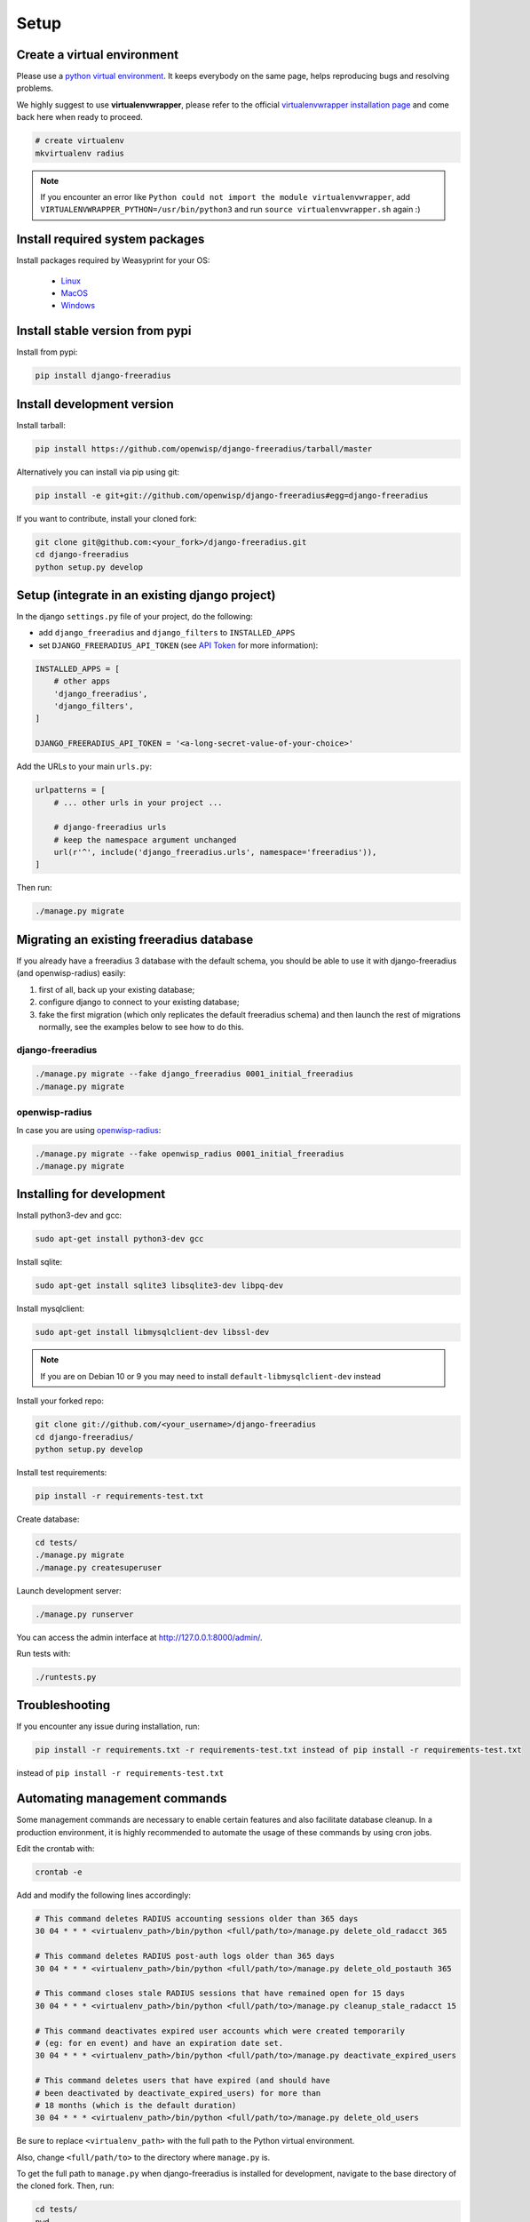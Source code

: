 =====
Setup
=====

Create a virtual environment
----------------------------

Please use a `python virtual environment <https://docs.python.org/3/library/venv.html>`_.
It keeps everybody on the same page, helps reproducing bugs and resolving problems.

We highly suggest to use **virtualenvwrapper**, please refer to the official `virtualenvwrapper installation page <http://virtualenvwrapper.readthedocs.io/en/latest/install.html>`_ and come back here when ready to proceed.

.. code-block:: shell

    # create virtualenv
    mkvirtualenv radius

.. note::
    If you encounter an error like ``Python could not import the module virtualenvwrapper``,
    add ``VIRTUALENVWRAPPER_PYTHON=/usr/bin/python3`` and run ``source virtualenvwrapper.sh`` again :)

Install required system packages
--------------------------------

Install packages required by Weasyprint for your OS:

 - `Linux <https://weasyprint.readthedocs.io/en/stable/install.html#linux>`_
 - `MacOS <https://weasyprint.readthedocs.io/en/stable/install.html#macos>`_
 - `Windows <https://weasyprint.readthedocs.io/en/stable/install.html#windows>`_

Install stable version from pypi
--------------------------------

Install from pypi:

.. code-block:: shell

    pip install django-freeradius

Install development version
---------------------------

Install tarball:

.. code-block:: shell

    pip install https://github.com/openwisp/django-freeradius/tarball/master

Alternatively you can install via pip using git:

.. code-block:: shell

    pip install -e git+git://github.com/openwisp/django-freeradius#egg=django-freeradius

If you want to contribute, install your cloned fork:

.. code-block:: shell

    git clone git@github.com:<your_fork>/django-freeradius.git
    cd django-freeradius
    python setup.py develop

Setup (integrate in an existing django project)
-----------------------------------------------

In the django ``settings.py`` file of your project, do the following:

- add ``django_freeradius`` and ``django_filters`` to ``INSTALLED_APPS``
- set ``DJANGO_FREERADIUS_API_TOKEN`` (see `API Token <api.html#api-token>`_
  for more information):

.. code-block:: python

    INSTALLED_APPS = [
        # other apps
        'django_freeradius',
        'django_filters',
    ]

    DJANGO_FREERADIUS_API_TOKEN = '<a-long-secret-value-of-your-choice>'

Add the URLs to your main ``urls.py``:

.. code-block:: python

    urlpatterns = [
        # ... other urls in your project ...

        # django-freeradius urls
        # keep the namespace argument unchanged
        url(r'^', include('django_freeradius.urls', namespace='freeradius')),
    ]

Then run:

.. code-block:: shell

    ./manage.py migrate

Migrating an existing freeradius database
-----------------------------------------

If you already have a freeradius 3 database with the default schema, you should
be able to use it with django-freeradius (and openwisp-radius) easily:

1. first of all, back up your existing database;
2. configure django to connect to your existing database;
3. fake the first migration (which only replicates the default freeradius schema)
   and then launch the rest of migrations normally, see the examples below to
   see how to do this.

django-freeradius
~~~~~~~~~~~~~~~~~

.. code-block:: shell

    ./manage.py migrate --fake django_freeradius 0001_initial_freeradius
    ./manage.py migrate


openwisp-radius
~~~~~~~~~~~~~~~

In case you are using `openwisp-radius <https://github.com/openwisp/openwisp-radius>`_:

.. code-block:: shell

    ./manage.py migrate --fake openwisp_radius 0001_initial_freeradius
    ./manage.py migrate

Installing for development
--------------------------

Install python3-dev and gcc:

.. code-block:: shell

    sudo apt-get install python3-dev gcc

Install sqlite:

.. code-block:: shell

    sudo apt-get install sqlite3 libsqlite3-dev libpq-dev

Install mysqlclient:

.. code-block:: shell

    sudo apt-get install libmysqlclient-dev libssl-dev

.. note::
    If you are on Debian 10 or 9 you may need to install ``default-libmysqlclient-dev`` instead

Install your forked repo:

.. code-block:: shell

    git clone git://github.com/<your_username>/django-freeradius
    cd django-freeradius/
    python setup.py develop

Install test requirements:

.. code-block:: shell

    pip install -r requirements-test.txt

Create database:

.. code-block:: shell

    cd tests/
    ./manage.py migrate
    ./manage.py createsuperuser

Launch development server:

.. code-block:: shell

    ./manage.py runserver

You can access the admin interface at http://127.0.0.1:8000/admin/.

Run tests with:

.. code-block:: shell

    ./runtests.py

Troubleshooting
---------------

If you encounter any issue during installation, run:

.. code-block:: shell

    pip install -r requirements.txt -r requirements-test.txt instead of pip install -r requirements-test.txt

instead of ``pip install -r requirements-test.txt``


Automating management commands
------------------------------

Some management commands are necessary to enable certain
features and also facilitate database cleanup. In a
production environment, it is highly recommended to
automate the usage of these commands by using cron jobs.

Edit the crontab with:

.. code-block:: shell

    crontab -e

Add and modify the following lines accordingly:

.. code-block:: shell

    # This command deletes RADIUS accounting sessions older than 365 days
    30 04 * * * <virtualenv_path>/bin/python <full/path/to>/manage.py delete_old_radacct 365

    # This command deletes RADIUS post-auth logs older than 365 days
    30 04 * * * <virtualenv_path>/bin/python <full/path/to>/manage.py delete_old_postauth 365

    # This command closes stale RADIUS sessions that have remained open for 15 days
    30 04 * * * <virtualenv_path>/bin/python <full/path/to>/manage.py cleanup_stale_radacct 15

    # This command deactivates expired user accounts which were created temporarily
    # (eg: for en event) and have an expiration date set.
    30 04 * * * <virtualenv_path>/bin/python <full/path/to>/manage.py deactivate_expired_users

    # This command deletes users that have expired (and should have
    # been deactivated by deactivate_expired_users) for more than
    # 18 months (which is the default duration)
    30 04 * * * <virtualenv_path>/bin/python <full/path/to>/manage.py delete_old_users

Be sure to replace ``<virtualenv_path>`` with the full path to the Python
virtual environment.

Also, change ``<full/path/to>`` to the directory where ``manage.py`` is.

To get the full path to ``manage.py`` when django-freeradius is
installed for development, navigate to the base directory of
the cloned fork. Then, run:

.. code-block:: shell

    cd tests/
    pwd

More information can be found at the
`management commands page <./management_commands.html>`_.
